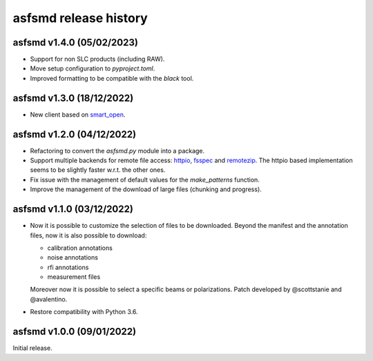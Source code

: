 asfsmd release history
======================


asfsmd v1.4.0 (05/02/2023)
--------------------------

* Support for non SLC products (including RAW).
* Move setup configuration to `pyproject.toml`.
* Improved formatting to be compatible with the `black` tool.


asfsmd v1.3.0 (18/12/2022)
--------------------------

* New client based on smart_open_.

.. _smart_open: https://github.com/RaRe-Technologies/smart_open


asfsmd v1.2.0 (04/12/2022)
--------------------------

* Refactoring to convert the `asfsmd.py` module into a package.
* Support multiple backends for remote file access: httpio_, fsspec_ and
  remotezip_.
  The httpio based implementation seems to be slightly faster w.r.t. the
  other ones.
* Fix issue with the management of default values for the `make_patterns`
  function.
* Improve the management of the download of large files (chunking and
  progress).

.. _httpio: https://github.com/barneygale/httpio
.. _fsspec: https://github.com/fsspec/filesystem_spec
.. _remotezip: https://github.com/gtsystem/python-remotezip


asfsmd v1.1.0 (03/12/2022)
--------------------------

* Now it is possible to customize the selection of files to be downloaded.
  Beyond the manifest and the annotation files, now it is also possible to
  download:

  * calibration annotations
  * noise annotations
  * rfi annotations
  * measurement files

  Moreover now it is possible to select a specific beams or polarizations.
  Patch developed by @scottstanie and @avalentino.
* Restore compatibility with Python 3.6.


asfsmd v1.0.0 (09/01/2022)
--------------------------

Initial release.
